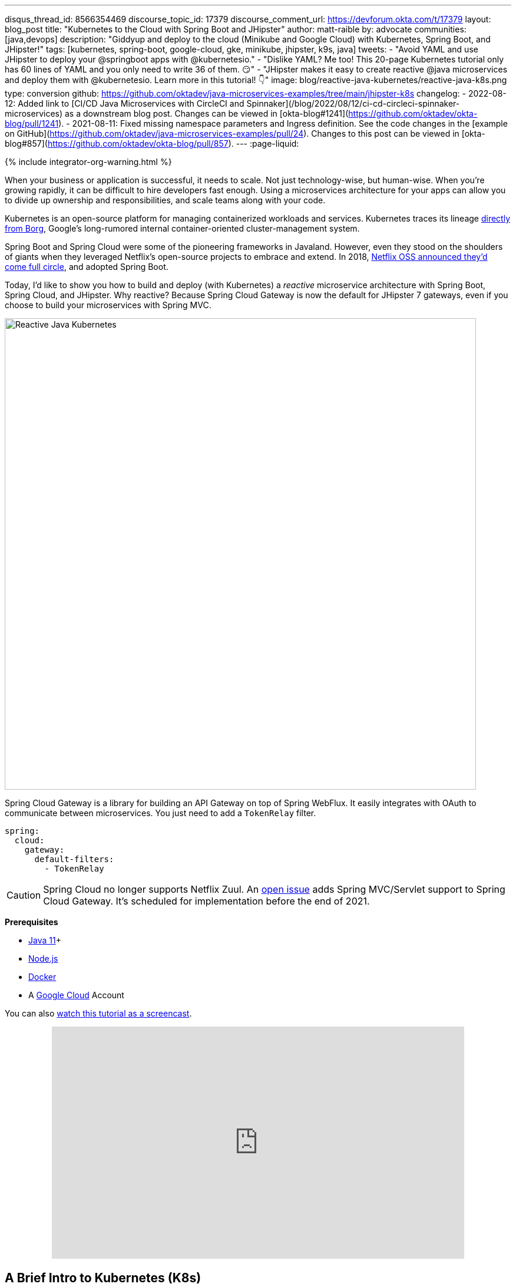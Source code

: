 ---
disqus_thread_id: 8566354469
discourse_topic_id: 17379
discourse_comment_url: https://devforum.okta.com/t/17379
layout: blog_post
title: "Kubernetes to the Cloud with Spring Boot and JHipster"
author: matt-raible
by: advocate
communities: [java,devops]
description: "Giddyup and deploy to the cloud (Minikube and Google Cloud) with Kubernetes, Spring Boot, and JHipster!"
tags: [kubernetes, spring-boot, google-cloud, gke, minikube, jhipster, k9s, java]
tweets:
- "Avoid YAML and use JHipster to deploy your @springboot apps with @kubernetesio."
- "Dislike YAML? Me too! This 20-page Kubernetes tutorial only has 60 lines of YAML and you only need to write 36 of them. 😏"
- "JHipster makes it easy to create reactive @java microservices and deploy them with @kubernetesio. Learn more in this tutorial! 👇"
image: blog/reactive-java-kubernetes/reactive-java-k8s.png
type: conversion
github: https://github.com/oktadev/java-microservices-examples/tree/main/jhipster-k8s
changelog:
- 2022-08-12: Added link to [CI/CD Java Microservices with CircleCI and Spinnaker](/blog/2022/08/12/ci-cd-circleci-spinnaker-microservices) as a downstream blog post. Changes can be viewed in [okta-blog#1241](https://github.com/oktadev/okta-blog/pull/1241).
- 2021-08-11: Fixed missing namespace parameters and Ingress definition. See the code changes in the [example on GitHub](https://github.com/oktadev/java-microservices-examples/pull/24). Changes to this post can be viewed in [okta-blog#857](https://github.com/oktadev/okta-blog/pull/857).
---
:page-liquid:

++++
{% include integrator-org-warning.html %}
++++

:toc: macro
:experimental:


When your business or application is successful, it needs to scale. Not just technology-wise, but human-wise. When you're growing rapidly, it can be difficult to hire developers fast enough. Using a microservices architecture for your apps can allow you to divide up ownership and responsibilities, and scale teams along with your code.

Kubernetes is an open-source platform for managing containerized workloads and services. Kubernetes traces its lineage https://kubernetes.io/blog/2015/04/borg-predecessor-to-kubernetes/[directly from Borg], Google's long-rumored internal container-oriented cluster-management system.

Spring Boot and Spring Cloud were some of the pioneering frameworks in Javaland. However, even they stood on the shoulders of giants when they leveraged Netflix's open-source projects to embrace and extend. In 2018, https://netflixtechblog.com/netflix-oss-and-spring-boot-coming-full-circle-4855947713a0[Netflix OSS announced they'd come full circle], and adopted Spring Boot.

Today, I'd like to show you how to build and deploy (with Kubernetes) a __reactive__ microservice architecture with Spring Boot, Spring Cloud, and JHipster. Why reactive? Because Spring Cloud Gateway is now the default for JHipster 7 gateways, even if you choose to build your microservices with Spring MVC.

image::{% asset_path 'blog/reactive-java-kubernetes/reactive-java-k8s.png' %}[alt=Reactive Java Kubernetes,width=800,align=center]

Spring Cloud Gateway is a library for building an API Gateway on top of Spring WebFlux. It easily integrates with OAuth to communicate between microservices. You just need to add a `TokenRelay` filter.

[source,yaml]
----
spring:
  cloud:
    gateway:
      default-filters:
        - TokenRelay
----

CAUTION: Spring Cloud no longer supports Netflix Zuul. An https://github.com/spring-cloud/spring-cloud-gateway/issues/36[open issue] adds Spring MVC/Servlet support to Spring Cloud Gateway. It's scheduled for implementation before the end of 2021.

**Prerequisites**

- https://sdkman.io/[Java 11]+
- https://nodejs.org/[Node.js]
- https://docs.docker.com/get-docker/[Docker]
- A https://cloud.google.com/[Google Cloud] Account

toc::[]

You can also https://youtu.be/SQFl7ggNYIE[watch this tutorial as a screencast].

++++
<div style="text-align: center; margin-bottom: 1.25rem">
<iframe width="700" height="394" style="max-width: 100%" src="https://www.youtube.com/embed/SQFl7ggNYIE" title="Kubernetes to the Cloud with Spring Boot and JHipster" frameborder="0" allow="accelerometer; autoplay; clipboard-write; encrypted-media; gyroscope; picture-in-picture" allowfullscreen></iframe>
</div>
++++

== A Brief Intro to Kubernetes (K8s)

Kubernetes is an open-source project from Google that provides an API for deploying your apps and making them talk with each other. It helps automate deployments and updates, and manages your apps and services with limited downtime. You use Docker containers and YAML to make it all work.

The YAML can be burdensome, but that's where JHipster comes in. It can generate the YAML for you!

== Create a Kubernetes-Ready Microservices Architecture

I showed you how to build link:/blog/2021/01/20/reactive-java-microservices[Reactive Java microservices with Spring Boot and JHipster] in a previous post. Today, I'll show you how to generate K8s deployment descriptors, use Spring Cloud Config with Git, encrypt your secrets, and make it all work on Google Cloud (https://cloud.google.com/kubernetes-engine/[GKE] to be specific).

Start by cloning the JHipster 7 { Vue, Spring Boot, WebFlux } reactive microservices project from GitHub:

[source,shell]
----
git clone https://github.com/oktadeveloper/java-microservices-examples.git
cd java-microservices-examples/reactive-jhipster
----

[TIP]
====
If you just want to see the completed project, just cd into the project's `jhipster-k8s` directory.

[source,shell]
----
cd ../jhipster-k8s
----
====

This project has four directories:

1. `gateway`: a Spring Boot + Spring Cloud Gateway project configured for OpenID Connect (OIDC) login. It's also configured as an OAuth 2.0 resource server. It contains a front-end application built with Vue.
2. `blog`: a Spring Boot + WebFlux microservice that talks to a Neo4j database.
3. `store`: a Spring Boot + WebFlux microservice that uses MongoDB.
4. `docker-compose`: a set of Docker files that describe how to run all containers together.

NOTE: The SPA app on the gateway is currently a monolith. The JHipster team is still working on https://github.com/jhipster/generator-jhipster/issues/10189[micro frontends support].

If you don't have JHipster installed, install it.

[source,shell]
----
npm i -g generator-jhipster@7
----

== Generate Kubernetes Deployment Descriptors

Navigate to the `reactive-jhipster` directory. Next, create a `k8s` directory, cd into it, and run JHipster's https://www.jhipster.tech/kubernetes/[Kubernetes sub-generator].

[source,shell]
----
mkdir k8s
cd k8s
jhipster k8s
----

You'll be prompted with several questions. Answer them as I did below:

- Type of application: **Microservice application**
- Root directory: **../**
- Which applications? <select all>
- Set up monitoring? **No**
- Which applications with clustered databases? select **store**
- Admin password for JHipster Registry: <generate one>
- Kubernetes namespace: **demo**
- Docker repository name: <your docker hub username>
- Command to push Docker image: `docker push`
- Enable Istio? **No**
- Kubernetes service type? **LoadBalancer**
- Use dynamic storage provisioning? **Yes**
- Use a specific storage class? <leave empty>

NOTE: If you don't want to publish your images on https://hub.docker.com/[Docker Hub], leave the Docker repository name blank.

image::{% asset_path 'blog/reactive-java-kubernetes/jhipster-k8s.png' %}[alt=JHipster K8s command with answers,width=800,align=center]

After I answered these questions, my `k8s/.yo-rc.json` file had the following contents:

[source,json]
----
{
  "generator-jhipster": {
    "appsFolders": ["blog", "gateway", "store"],
    "directoryPath": "../",
    "clusteredDbApps": ["store"],
    "serviceDiscoveryType": "eureka",
    "jwtSecretKey": "NDFhMGY4NjF...",
    "dockerRepositoryName": "mraible",
    "dockerPushCommand": "docker push",
    "kubernetesNamespace": "demo",
    "kubernetesServiceType": "LoadBalancer",
    "kubernetesUseDynamicStorage": true,
    "kubernetesStorageClassName": "",
    "ingressDomain": "",
    "monitoring": "no",
    "istio": false
  }
}
----

I already showed you how to get everything working with Docker Compose link:/blog/2021/01/20/reactive-java-microservices#run-your-microservices-stack-with-docker-compose[ in the previous tutorial]. So today, I'd like to show you how to run things locally with https://minikube.sigs.k8s.io/docs/[Minikube].

== Install Minikube to Run Kubernetes Locally

If you have Docker installed, you can run Kubernetes locally with Minikube. Run `minikube start` to begin.

[source,shell]
----
minikube --cpus 8 start
----

CAUTION: If this doesn't work, use `brew install minikube`, or see https://minikube.sigs.k8s.io/docs/start/[Minikube's installation instructions].

This command will start Minikube with 16 GB of RAM and 8 CPUs. Unfortunately, the default, which is 16 GB RAM and two CPUs, did not work for me.

_You can skip ahead to creating your Docker images while you wait for this to complete._

After this command executes, it'll print out a message and notify you which cluster and namespace are being used.

[source,shell]
----
🏄  Done! kubectl is now configured to use "minikube" cluster and "default" namespace by default
----

TIP: You can stop Minikube with `minikube stop` and start over with `minikube delete`.

== Create Docker Images with Jib

Now, you need to build Docker images for each app. In the {`gateway`, `blog`, `store` } directories, run the following Gradle command (where `<image-name>` is `gateway`, `store`, or `blog`).

This command should also be in the window where you ran `jhipster k8s`, so you can copy them from there.

[source,shell]
----
./gradlew bootJar -Pprod jib -Djib.to.image=<docker-repo-name>/<image-name>
----

.Create Private Docker Images
****
You can also build your images locally and publish them to your Docker daemon. This is the default if you didn't specify a base Docker repository name.

[source,shell]
----
# this command exposes Docker images to minikube
eval $(minikube docker-env)
./gradlew -Pprod bootJar jibDockerBuild
----

Because this publishes your images locally to Docker, you'll need to make modifications to your Kubernetes deployment files to use `imagePullPolicy: IfNotPresent`.

[source,yaml]
----
- name: gateway-app
  image: gateway
  imagePullPolicy: IfNotPresent
----

Make sure to add this `imagePullPolicy` to the following files:

- `k8s/gateway-k8s/gateway-deployment.yml`
- `k8s/blog-k8s/blog-deployment.yml`
- `k8s/store-k8s/store-deployment.yml`
****

== Register an OIDC App for Auth

You've now built Docker images for your microservices, but you haven't seen them running. First, you'll need to configure Okta for authentication and authorization.

{% include setup/cli.md type="jhipster" %}

JHipster ships with https://www.jhipster.tech/jhipster-registry/[JHipster Registry]. It acts as a Eureka service for service discovery and contains a Spring Cloud Config server for distributing your configuration settings.

Update `k8s/registry-k8s/application-configmap.yml` to contain your OIDC settings from the `.okta.env` file the Okta CLI just created. The Spring Cloud Config server reads from this file and shares the values with the gateway and microservices.

[source,yaml]
----
data:
  application.yml: |-
    ...
    spring:
      security:
        oauth2:
          client:
            provider:
              oidc:
                issuer-uri: https://<your-okta-domain>/oauth2/default
            registration:
              oidc:
                client-id: <client-id>
                client-secret: <client-secret>
----

To configure the JHipster Registry to use OIDC for authentication, modify `k8s/registry-k8s/jhipster-registry.yml` to enable the `oauth2` profile.

[source,yaml]
----
- name: SPRING_PROFILES_ACTIVE
  value: prod,k8s,oauth2
----

Now that you've configured everything, it's time to see it in action.

== Start Your Spring Boot Microservices with K8s

In the `k8s` directory, start your engines!

[source,shell]
----
./kubectl-apply.sh -f
----

You can see if everything starts up using the following command.

[source,shell]
----
kubectl get pods -n demo
----

You can use the name of a pod with `kubectl logs` to tail its logs.

[source,shell]
----
kubectl logs <pod-name> --tail=-1 -n demo
----

You can use port-forwarding to see the JHipster Registry.

[source,shell]
----
kubectl port-forward svc/jhipster-registry -n demo 8761
----

Open a browser and navigate to `\http://localhost:8761`. You'll need to sign in with your Okta credentials.

Once all is green, use port-forwarding to see the gateway app.

[source,shell]
----
kubectl port-forward svc/gateway -n demo 8080
----

Then, go to `\http://localhost:8080`, and you should be able to add blogs, posts, tags, and products.

You can also automate testing to ensure that everything works. Set your Okta credentials as environment variables and run end-to-end tests using Cypress (from the gateway directory).

[source,shell]
----
export CYPRESS_E2E_USERNAME=<your-username>
export CYPRESS_E2E_PASSWORD=<your-password>
npm run e2e
----

Proof it worked for me:

image::{% asset_path 'blog/reactive-java-kubernetes/cypress-e2e.png' %}[alt=Cypress end-to-end tests,width=800,align=center]

=== Plain Text Secrets? Uggh!

You may notice that I used a secret in plain text in the `application-configmap.yml` file. Secrets in plain text are a bad practice! I hope you didn't check everything into source control yet!!

== Encrypt Your Secrets with Spring Cloud Config

The JHipster Registry has an encryption mechanism you can use to encrypt your secrets. That way, it's safe to store them in public repositories.

Add an `ENCRYPT_KEY` to the environment variables in `k8s/registry-k8s/jhipster-registry.yml`.

[source,yaml]
----
- name: ENCRYPT_KEY
  value: really-long-string-of-random-charters-that-you-can-keep-safe
----

[TIP]
====
You can use JShell to generate a UUID you can use for your encrypt key.

[source,shell]
----
jshell

UUID.randomUUID()
----

image::{% asset_path 'blog/reactive-java-kubernetes/jshell-uuid.png' %}[alt=JShell UUID,width=780,align=center]

You can quit by typing `/exit`.
====

Restart your JHipster Registry containers from the `k8s` directory.

[source,shell]
----
./kubectl-apply.sh -f
----

=== Encrypt Your OIDC Client Secret

You can encrypt your client secret by logging into `http://localhost:8761` and going to **Configuration** > **Encryption**. If this address doesn't resolve, you'll need to port-forward again.

[source,shell]
----
kubectl port-forward svc/jhipster-registry -n demo 8761
----

Copy and paste your client secret from `application-configmap.yml` (or `.okta.env`) and click **Encrypt**.

image::{% asset_path 'blog/reactive-java-kubernetes/registry-encrypt.png' %}[alt=JHipster Registry Encrypt Feature,width=800,align=center]

Then, copy the encrypted value back into `application-configmap.yml`. Make sure to wrap it in quotes!

You can also use curl:

[source,shell]
----
curl -X POST http://admin:<password-you-set-earlier>@localhost:8761/config/encrypt -d your-client-secret
----

If you use curl, make sure to add `{cipher}` to the beginning of the string. For example:

[source,yaml]
----
client-secret: "{cipher}1b12934716c32d360c85f651a0793df2777090c..."
----

Apply these changes and restart all deployments.

[source,shell]
----
./kubectl-apply.sh -f
kubectl rollout restart deploy -n demo
----

Verify everything still works at `\http://localhost:8080`.

TIP: If you don't want to restart the Spring Cloud Config server when you update its configuration, see link:/blog/2020/12/07/spring-cloud-config#refresh-the-configuration-in-your-spring-cloud-config-server[Refresh the Configuration in Your Spring Cloud Config Server].

=== Change Spring Cloud Config to use Git

You might want to store your app's configuration externally. That way, you don't have to redeploy everything to change values. Good news! Spring Cloud Config makes it easy to switch to Git instead of the filesystem to store your configuration.

In `k8s/registry-k8s/jhipster-registry.yml`, find the following variables:

[source,yaml]
----
- name: SPRING_CLOUD_CONFIG_SERVER_COMPOSITE_0_TYPE
  value: native
- name: SPRING_CLOUD_CONFIG_SERVER_COMPOSITE_0_SEARCH_LOCATIONS
  value: file:./central-config
----

Below these values, add a second lookup location.

[source,yaml]
----
- name: SPRING_CLOUD_CONFIG_SERVER_COMPOSITE_1_TYPE
  value: git
- name: SPRING_CLOUD_CONFIG_SERVER_COMPOSITE_1_URI
  value: https://github.com/mraible/reactive-java-ms-config/
- name: SPRING_CLOUD_CONFIG_SERVER_COMPOSITE_1_SEARCH_PATHS
  value: config
- name: SPRING_CLOUD_CONFIG_SERVER_COMPOSITE_1_LABEL
  value: main
----

Create a GitHub repo that matches the URI, path, and branch you entered.

In my case, I created https://github.com/mraible/reactive-java-ms-config/[reactive-java-ms-config] and added a `config/application.yml` file in the `main` branch. Then, I added my `spring.security.*` values to it and removed them from `k8s/registry-k8s/application-configmap.yml`.

See Spring Cloud Config's https://cloud.spring.io/spring-cloud-config/multi/multi__spring_cloud_config_server.html#_git_backend[Git Backend docs] for more information.

== Deploy Spring Boot Microservices to Google Cloud (aka GCP)

It's nice to see things running locally on your machine, but it's even better to get to production! In this section, I'll show you how to deploy your containers to Google Cloud.

First, stop Minikube if you were running it previously.

[source,shell]
----
minikube stop
----

You can also use `kubectl` commands to switch clusters.

[source,shell]
----
kubectl config get-contexts
kubectl config use-context XXX
----

The cool kids use `kubectx` and `kubens` to set the default context and namespace. You can learn how to install and use them via the https://github.com/ahmetb/kubectx[kubectx GitHub project].

=== Create a Container Registry on Google Cloud

Before the JHipster 7.0.0 release, I tested this microservice example with Kubernetes and Google Cloud. I found many solutions in Ray Tsang's https://spring-gcp.saturnism.me/[Spring Boot on GCP Guides]. https://twitter.com/mraible/status/1372964263237718026[Thanks, Ray]!

To start with Google Cloud, you'll need an account and a project. https://spring-gcp.saturnism.me/getting-started/google-cloud-platform[Sign up for Google Cloud Platform (GCP)], log in, and create a project. Open a https://console.cloud.google.com/[console] in your browser. A GCP project contains all cloud services and resources--such as virtual machines, network, load balancers--that you might use.

TIP: You can also download and install the https://cloud.google.com/sdk/[`gcloud` CLI] if you want to run things locally.

Enable the Google Kubernetes Engine API and Container Registry:

[source,shell]
----
gcloud services enable container.googleapis.com containerregistry.googleapis.com
----

=== Create a Kubernetes Cluster

Run the following command to create a cluster for your apps.

[source,shell]
----
gcloud container clusters create CLUSTER_NAME \
--zone us-central1-a \
--machine-type n1-standard-4 \
--enable-autorepair \
--enable-autoupgrade
----

I called my cluster `reactive-ms`. See GCP's https://cloud.google.com/compute/docs/regions-zones/[zones] and https://cloud.google.com/compute/docs/machine-types/[machine-types] for other options. I found the `n1-standard-4` to be the minimum for JHipster.

You created Docker images earlier to run with Minikube. Then, those images were deployed to Docker Hub or your local Docker registry. If you deployed to Docker Hub, you can use your deployment files as-is.

For Google Cloud and its Kubernetes engine (GKE), you can also publish your images to your project's registry. Thankfully, this is easy to do with Jib.

Navigate to the `gateway` directory and run:

[source,shell]
----
./gradlew bootJar -Pprod jib -Djib.to.image=gcr.io/<your-project-id>/gateway
----

You can get your project ID by running `gcloud projects list`.

Repeat the process for `blog` and `store`. You can run these processes in parallel to speed things up.

[source,shell]
----
cd ../blog
./gradlew bootJar -Pprod jib -Djib.to.image=gcr.io/<your-project-id>/blog
cd ../store
./gradlew bootJar -Pprod jib -Djib.to.image=gcr.io/<your-project-id>/store
----

TIP: You might have to run `gcloud auth configure-docker` for Jib to publish to your GCP container registry.

Then, in your `k8s/**/*-deployment.yml` files, add `gcr.io/<your-project-id>` as a prefix. Remove the `imagePullPolicy` if you specified it earlier. For example:

[source,yaml]
----
containers:
  - name: gateway-app
    image: gcr.io/jhipster7/gateway
    env:
----

In the `k8s` directory, apply all the deployment descriptors to run all your images.

[source,shell]
----
./kubectl-apply.sh -f
----

You can monitor the progress of your deployments with `kubectl get pods -n demo`.

[TIP]
====
If you make a mistake configuring JHipster Registry and need to deploy it, you can do so with the following command:

[source,shell]
----
kubectl apply -f registry-k8s/jhipster-registry.yml -n demo
kubectl rollout restart statefulset/jhipster-registry -n demo
----

You'll need to restart all your deployments if you changed any configuration settings that services need to retrieve.

[source,shell]
----
kubectl rollout restart deploy -n demo
----
====

=== Access Your Gateway on Google Cloud

Once everything is up and running, get the external IP of your gateway.

[source,shell]
----
kubectl get svc gateway -n demo
----

You'll need to add the external IP address as a valid redirect to your Okta OIDC app. Run `okta login`, open the returned URL in your browser, and sign in to the Okta Admin Console. Go to the **Applications** section, find your application, and edit it.

Add the standard JHipster redirect URIs using the IP address. For example, `\http://34.71.48.244:8080/login/oauth2/code/oidc` for the login redirect URI, and `\http://34.71.48.244:8080` for the logout redirect URI.

You can use the following command to set your gateway's IP address as a variable you can curl.

[source,shell]
----
EXTERNAL_IP=$(kubectl get svc gateway -ojsonpath="{.status.loadBalancer.ingress[0].ip}" -n demo)
curl $EXTERNAL_IP:8080
----

Run `open \http://$EXTERNAL_IP:8080`, and you should be able to sign in.

image::{% asset_path 'blog/reactive-java-kubernetes/gke-first-login.png' %}[alt=First log in on GKE,width=800,align=center]

Great! Now that you know things work, let's integrate better security, starting with HTTPS.

=== Add HTTPS to Your Reactive Gateway

You should always use HTTPS. It's one of the easiest ways to secure things, especially with the free certificates offered these days. Ray Tsang's https://spring-gcp.saturnism.me/deployment/kubernetes/load-balancing/external-load-balancing[External Load Balancing docs] was a big help in figuring out all these steps.

You'll need a static IP to assign your TLS (the official name for HTTPS) certificate.

[source,shell]
----
gcloud compute addresses create gateway-ingress-ip --global
----

You can run the following command to make sure it worked.

[source,shell]
----
gcloud compute addresses describe gateway-ingress-ip --global --format='value(address)'
----

Then, create a `k8s/ingress.yml` file:

[source,yaml]
----
apiVersion: networking.k8s.io/v1
kind: Ingress
metadata:
  name: gateway
  annotations:
    kubernetes.io/ingress.global-static-ip-name: "gateway-ingress-ip"
spec:
  rules:
  - http:
      paths:
      - path: /*
        pathType: ImplementationSpecific
        backend:
          service:
            name: gateway
            port:
              number: 8080
----

Deploy it and make sure it worked.

[source,shell]
----
kubectl apply -f ingress.yml -n demo

# keep running this command displays an IP address
# (hint: up arrow recalls the last command)
kubectl get ingress gateway -n demo
----

To use a TLS certificate, you must have a fully qualified domain name and configure it to point to the IP address. If you don't have a real domain, you can use https://nip.io/[nip.io].

Set the IP in a variable, as well as the domain.

[source,shell]
----
EXTERNAL_IP=$(kubectl get ingress gateway -ojsonpath="{.status.loadBalancer.ingress[0].ip}" -n demo)
DOMAIN="${EXTERNAL_IP}.nip.io"

# Prove it works
echo $DOMAIN
curl $DOMAIN
----

To create a certificate, create a `k8s/certificate.yml` file.

[source,shell]
----
cat << EOF > certificate.yml
apiVersion: networking.gke.io/v1
kind: ManagedCertificate
metadata:
  name: gateway-certificate
spec:
  domains:
  # Replace the value with your domain name
  - ${DOMAIN}
EOF
----

Add the certificate to `ingress.yml`:

[source,yaml]
----
...
metadata:
  name: gateway
  annotations:
    kubernetes.io/ingress.global-static-ip-name: "gateway-ingress-ip"
    networking.gke.io/managed-certificates: "gateway-certificate"
...
----

Deploy both files:

[source,shell]
----
kubectl apply -f certificate.yml -f ingress.yml -n demo
----

Check your certificate's status until it prints `Status: ACTIVE`:

[source,shell]
----
kubectl describe managedcertificate gateway-certificate -n demo
----

While you're waiting, you can proceed to forcing HTTPS in the next step.

=== Force HTTPS with Spring Security

Spring Security's WebFlux support makes it easy to https://docs.spring.io/spring-security/site/docs/5.5.x/reference/html5/#webflux-http-redirect[redirect to HTTPS]. However, if you redirect _all_ HTTPS requests, the Kubernetes health checks will fail because they receive a 302 instead of a 200.

Crack open `SecurityConfiguration.java` in the gateway project and add the following code to the `springSecurityFilterChain()` method.

[source,java]
.src/main/java/.../gateway/config/SecurityConfiguration.java
----
http.redirectToHttps(redirect -> redirect
    .httpsRedirectWhen(e -> e.getRequest().getHeaders().containsKey("X-Forwarded-Proto"))
);
----

Rebuild the Docker image for the gateway project.

[source,shell]
----
./gradlew bootJar -Pprod jib -Djib.to.image=gcr.io/<your-project-id>/gateway
----

Run the following commands to start a rolling restart of gateway instances:

[source,shell]
----
kubectl rollout restart deployment gateway -n demo
----

TIP: Run `kubectl get deployments` to see your deployment names.

Now you should get a 302 when you access your domain. https://httpie.io/[HTTPie] is a useful alternative to curl.

image::{% asset_path 'blog/reactive-java-kubernetes/httpie-302.png' %}[alt=302 in HTTPie,width=800,align=center]

Update your Okta OIDC app to have `\https://${DOMAIN}/login/oauth2/code/oidc` as a valid redirect URI. Add `\https://${DOMAIN}` to the sign-out redirect URIs too.

== Encrypt Your Kubernetes Secrets

Congratulations! Now you have everything running on GKE, using HTTPS! However, you have a lot of plain-text secrets in your K8s YAML files.

"But, wait!" you might say. Doesn't https://kubernetes.io/docs/concepts/configuration/secret/[Kubernetes Secrets] solve everything?

In my opinion, no. They're just unencrypted base64-encoded strings stored in YAML files. There's a good chance you'll want to check in the `k8s` directory you created.

Having secrets in your source code is a bad idea! The good news is most people (where most people = my followers) manage secrets externally.

++++
<div style="max-width: 500px; margin: 0 auto 1.25rem">
<blockquote class="twitter-tweet"><p lang="en" dir="ltr">What&#39;s your favorite way to protect secrets in your <a href="https://twitter.com/kubernetesio?ref_src=twsrc%5Etfw">@kubernetesio</a> YAML files?</p>&mdash; Matt Raible (@mraible) <a href="https://twitter.com/mraible/status/1387439868444397568?ref_src=twsrc%5Etfw">April 28, 2021</a></blockquote> <script async src="https://platform.twitter.com/widgets.js" charset="utf-8"></script>
</div>
++++

NOTE: Watch https://www.youtube.com/watch?v=cQAEK9PBY8U[Kubernetes Secrets in 5 Minutes] if you want to learn more about Kubernetes Secrets.

=== The Current State of Secret Management in Kubernetes

I recently noticed a tweet from https://twitter.com/daniel_bilar/status/1379845799086022661[Daniel Jacob Bilar] that links to a talk from FOSDEM 2021 on the https://fosdem.org/2021/schedule/event/kubernetes_secret_management/[current state of secret management within Kubernetes]. It's an excellent overview of the various options.

=== Store Secrets in Git with Sealed Secrets and Kubeseal

https://bitnami.com/[Bitnami] has a https://github.com/bitnami-labs/sealed-secrets[Sealed Secrets] Apache-licensed open source project. Its README explains how it works.

> **Problem**: "I can manage all my K8s config in git, except Secrets."
>
> **Solution**: Encrypt your Secret into a SealedSecret, which is safe to store - even to a public repository. The SealedSecret can be decrypted only by the controller running in the target cluster, and nobody else (not even the original author) is able to obtain the original Secret from the SealedSecret.

https://dev.to/stack-labs/store-your-kubernetes-secrets-in-git-thanks-to-kubeseal-hello-sealedsecret-2i6h[Store your Kubernetes Secrets in Git thanks to Kubeseal. Hello SealedSecret!] by https://twitter.com/aurelievache[Aurélie Vache] provides an excellent overview of how to use it.

First, you'll need to install the Sealed Secrets CRD (Custom Resource Definition).

[source,shell]
----
kubectl apply -f https://github.com/bitnami-labs/sealed-secrets/releases/download/v0.16.0/controller.yaml
----

Retrieve the certificate keypair that this controller generates.

[source,shell]
----
kubectl get secret -n kube-system -l sealedsecrets.bitnami.com/sealed-secrets-key -o yaml
----

Copy the raw value of `tls.crt` and decode it. You can use the command line, or learn more about https://developer.okta.com/docs/guides/implement-grant-type/clientcreds/main/#base64-encode-the-client-id-and-client-secret[base64 encoding/decoding] in our documentation.

[source,shell]
----
echo -n <paste-value-here> | base64 --decode
----

Put the raw value in a `tls.crt` file.

Next, install Kubeseal. On macOS, you can use Homebrew. For other platforms, see https://github.com/bitnami-labs/sealed-secrets/releases/tag/v0.16.0[the release notes].

[source,shell]
----
brew install kubeseal
----

The major item you need to encrypt in this example is the `ENCRYPT_KEY` you used to encrypt the OIDC client secret. Run the following command to do this, where the value comes from your `k8s/registry-k8s/jhipster-registry.yml` file.

[source,shell]
----
kubectl create secret generic encrypt-key \
  --from-literal=ENCRYPT_KEY='your-value-here' \
  --dry-run=client -o yaml > secrets.yml
----

Next, use `kubeseal` to convert the secrets to encrypted secrets.

[source,shell]
----
kubeseal --cert tls.crt --format=yaml -n demo < secrets.yml > sealed-secrets.yml
----

Remove the original secrets file and deploy your sealed secrets.

[source,shell]
----
rm secrets.yml
kubectl apply -n demo -f sealed-secrets.yml && kubectl get -n demo sealedsecret encrypt-key
----

=== Configure JHipster Registry to use the Sealed Secret

In `k8s/registry-k8s/jhipster-registry.yml`, change the `ENCRYPT_KEY` to use your new secret.

[source,yaml]
----
...
- name: ENCRYPT_KEY
  valueFrom:
    secretKeyRef:
      name: encrypt-key
      key: ENCRYPT_KEY
----

TIP: You should be able to encrypt other secrets, like your database passwords, using a similar technique.

Now, redeploy JHipster Registry and restart all your deployments.

[source,shell]
----
./kubectl-apply.sh -f
kubectl rollout restart deployment -n demo
----

You can use port-forwarding to see the JHipster Registry locally.

[source,shell]
----
kubectl port-forward svc/jhipster-registry -n demo 8761
----

image::{% asset_path 'blog/reactive-java-kubernetes/port-forwarded-registry.png' %}[alt=Port-forwarding the Registry to localhost,width=800,align=center]

=== Google Cloud Secret Manager

Google Cloud has a https://spring-gcp.saturnism.me/app-dev/cloud-services/secret-management[Secret Manager] you can use to store your secrets. There's even a https://cloud.spring.io/spring-cloud-static/spring-cloud-gcp/current/reference/html/#secret-manager[Spring Boot starter] to make it convenient to retrieve these values in your app.

For example, you could store your database password in a properties file.

[source,properties]
----
spring.datasource.password=${sm://my-db-password}
----

This is pretty slick, but I like to remain cloud-agnostic. Also, I like how the JHipster Registry allows me to store encrypted secrets in Git.

=== Use Spring Vault for External Secrets

Using an external key management solution like https://www.hashicorp.com/products/vault[HashiCorp Vault] is also recommended. The JHipster Registry will have https://github.com/jhipster/jhipster-registry/pull/498[Vault support in its next release].

In the meantime, I recommend reading link:/blog/2020/05/04/spring-vault[Secure Secrets With Spring Cloud Config and Vault].

== Scale Your Reactive Java Microservices

You can scale your instances using the `kubectl scale` command.

[source,shell]
----
kubectl scale deployments/store --replicas=2 -n demo
----

Scaling will work just fine for the microservice apps because they're set up as OAuth 2.0 resource servers and are therefore stateless.

However, the gateway uses Spring Security's OIDC login feature and stores the access tokens in the session. So if you scale it, sessions won't be shared. Single sign-on should still work; you'll just have to do the OAuth dance to get tokens if you hit a different instance.

To synchronize sessions, you can use link:/blog/2020/12/14/spring-session-redis[Spring Session and Redis] with JHipster.

[CAUTION]
====
If you leave everything running on Google Cloud, you will be charged for usage. Therefore, I recommend removing your cluster or deleting your namespace (`kubectl delete ns demo`) to reduce your cost.

----
gcloud container clusters delete <cluster-name> --zone=us-central1-a
----

You can delete your Ingress IP address too:

----
gcloud compute addresses delete gateway-ingress-ip --global
----
====

== Monitor Your Kubernetes Cluster with K9s

image::{% asset_path 'blog/reactive-java-kubernetes/k9s.png' %}[alt=K9s,role="BlogPost-avatar pull-right img-150px"]
Using `kubectl` to monitor your Kubernetes cluster can get tiresome. That's where https://github.com/derailed/k9s[K9s] can be helpful. It provides a terminal UI to interact with your Kubernetes clusters. K9s was created by my good friend https://twitter.com/kitesurfer[Fernand Galiana]. He's also created a commercial version called https://k9salpha.io/[K9sAlpha].

To install it on macOS, run `brew install k9s`. Then run `k9s -n demo` to start it. You can navigate to your pods, select them with kbd:[Return], and navigate back up with kbd:[Esc].

image::{% asset_path 'blog/reactive-java-kubernetes/k9s-in-action.gif' %}[alt=K9s in Action,width=800,align=center]

There's also https://github.com/kdash-rs/kdash[KDash], from JHipster co-lead, https://twitter.com/deepu105[Deepu K Sasidharan]. It's a simple K8s terminal dashboard built with Rust. Deepu recently https://twitter.com/deepu105/status/1383017556546584578[released an MVP of the project].

If for some reason you don't like CLI's, you can try https://www.kubernetic.com/[Kubernetic].

== Continuous Integration and Delivery of JHipster Microservices

This tutorial doesn't mention continuous integration and delivery of your reactive microservice architecture. To learn how to automate testing and publishing, see link:/blog/2022/08/12/ci-cd-circleci-spinnaker-microservices[CI/CD Java Microservices with CircleCI and Spinnaker].

== Spring on Google Cloud Platform

JHipster uses Docker containers to run all its databases in this example. However, there are a number of Google Cloud services you can use as alternatives. See the https://spring.io/projects/spring-cloud-gcp[Spring Cloud GCP project on GitHub] for more information.

I didn't mention Testcontainers in this post. However, https://atomfrede.gitlab.io/2019/05/jhipster-with-testcontainers/[JHipster does support using them]. Testcontainers also has a https://www.testcontainers.org/modules/gcloud/[GCloud Module].

== Why Not Istio?

I didn't use Istio in this example because I didn't want to complicate things. Learning Kubernetes is hard enough without learning another system on top of it. Istio acts as a network between your containers that can do networky things like authentication, authorization, monitoring, and retries. I like to think of it as AOP for containers.

If you'd like to see how to use JHipster with Istio, see https://dev.to/deepu105/how-to-set-up-java-microservices-with-istio-service-mesh-on-kubernetes-5bkn[How to set up Java microservices with Istio service mesh on Kubernetes] by JHipster co-lead https://twitter.com/deepu105[Deepu K Sasidharan].

Fernand Galiana recommends checking out BPF (Berkeley Packet Filter) and https://cilium.io/[Cilium]. Cilium is open source software for transparently providing and securing the network and API connectivity between application services deployed using Linux container management platforms such as Kubernetes.

== Learn More About Kubernetes, Spring Boot, and JHipster

This blog post showed you how to deploy your reactive Java microservices to production using Kubernetes. JHipster did much of the heavy lifting for you since it generated all the YAML-based deployment descriptors. Since no one really likes writing YAML, I'm calling that a win!

You learned how to use JHipster Registry to encrypt your secrets and configure Git as a configuration source for Spring Cloud Config. Bitnami's Sealed Secrets is a nice companion to encrypt the secrets in your Kubernetes deployment descriptors.

For more information about storing your secrets externally, these additional resources might help.

* https://twitter.com/kelseyhightower/status/1393062669754667017[Kelsey Hightower's Vault on Cloud Run Tutorial]
* https://twitter.com/jstrachan/status/1393213646340337670[James Strachan's Helm Post Renderer]

You can find the source code for this example on GitHub in our https://github.com/oktadeveloper/java-microservices-examples[Java microservices examples repository].

[source,shell]
----
git clone https://github.com/oktadeveloper/java-microservices-examples.git
cd java-microservices-examples/jhipster-k8s
----

See JHipster's documentation on https://www.jhipster.tech/kubernetes/[Kubernetes] and https://www.jhipster.tech/gcp/[GCP] if you'd like more concise instructions.

If you enjoyed this post, I think you'll like these others as well:

- link:/blog/2022/08/12/ci-cd-circleci-spinnaker-microservices[CI/CD Java Microservices with CircleCI and Spinnaker]
- link:/blog/2021/01/20/reactive-java-microservices[Reactive Java Microservices with Spring Boot and JHipster]
- link:/blog/2020/08/17/micronaut-jhipster-heroku[Build a Secure Micronaut and Angular App with JHipster]
- link:/blog/2021/03/08/jhipster-quarkus-oidc[Fast Java Made Easy with Quarkus and JHipster]
- link:/blog/2020/12/28/spring-boot-docker[How to Docker with Spring Boot]
- link:/blog/2020/03/23/microservice-security-patterns[Security Patterns for Microservice Architectures]

If you have any questions, please ask them in the comments below.

To be notified when we publish new blog posts, follow us on https://twitter.com/oktadev[Twitter] or https://www.linkedin.com/company/oktadev[LinkedIn]. We frequently publish videos to our https://youtube.com/c/oktadev[YouTube channel] too. https://youtube.com/c/oktadev?sub_confirmation=1[Subscribe today]!

_A huge thanks goes to https://twitter.com/kitesurfer[Fernand Galiana] for his review and detailed feedback._
